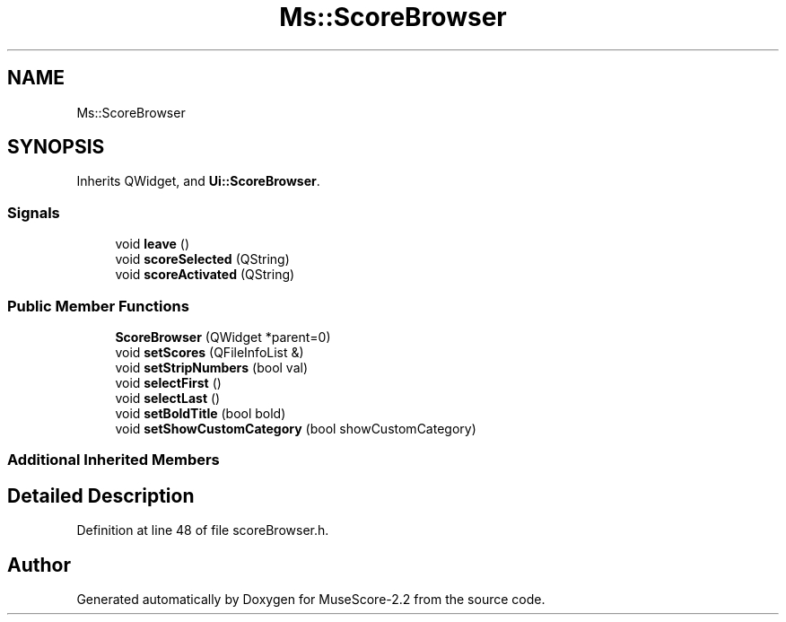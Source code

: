 .TH "Ms::ScoreBrowser" 3 "Mon Jun 5 2017" "MuseScore-2.2" \" -*- nroff -*-
.ad l
.nh
.SH NAME
Ms::ScoreBrowser
.SH SYNOPSIS
.br
.PP
.PP
Inherits QWidget, and \fBUi::ScoreBrowser\fP\&.
.SS "Signals"

.in +1c
.ti -1c
.RI "void \fBleave\fP ()"
.br
.ti -1c
.RI "void \fBscoreSelected\fP (QString)"
.br
.ti -1c
.RI "void \fBscoreActivated\fP (QString)"
.br
.in -1c
.SS "Public Member Functions"

.in +1c
.ti -1c
.RI "\fBScoreBrowser\fP (QWidget *parent=0)"
.br
.ti -1c
.RI "void \fBsetScores\fP (QFileInfoList &)"
.br
.ti -1c
.RI "void \fBsetStripNumbers\fP (bool val)"
.br
.ti -1c
.RI "void \fBselectFirst\fP ()"
.br
.ti -1c
.RI "void \fBselectLast\fP ()"
.br
.ti -1c
.RI "void \fBsetBoldTitle\fP (bool bold)"
.br
.ti -1c
.RI "void \fBsetShowCustomCategory\fP (bool showCustomCategory)"
.br
.in -1c
.SS "Additional Inherited Members"
.SH "Detailed Description"
.PP 
Definition at line 48 of file scoreBrowser\&.h\&.

.SH "Author"
.PP 
Generated automatically by Doxygen for MuseScore-2\&.2 from the source code\&.
